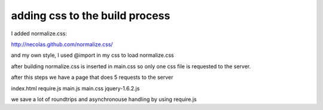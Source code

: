 adding css to the build process
===============================

I added normalize.css:

http://necolas.github.com/normalize.css/

and my own style, I used @import in my css to load normalize.css

after building normalize.css is inserted in main.css so only one
css file is requested to the server.

after this steps we have a page that does 5 requests to the server

index.html
require.js
main.js
main.css
jquery-1.6.2.js

we save a lot of roundtrips and asynchronouse handling by using
require.js

